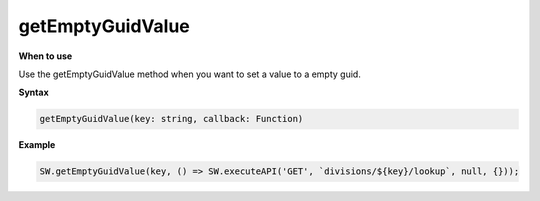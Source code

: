 getEmptyGuidValue
+++++++++++++++++

**When to use**

Use the getEmptyGuidValue method when you want to set a value to a empty guid.

**Syntax**

.. sourcecode:: js

    getEmptyGuidValue(key: string, callback: Function) 

**Example**

.. sourcecode:: js

    SW.getEmptyGuidValue(key, () => SW.executeAPI('GET', `divisions/${key}/lookup`, null, {}));
